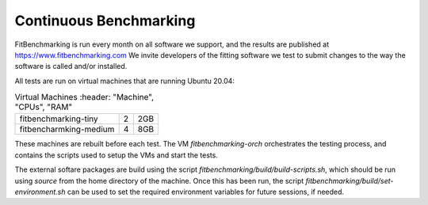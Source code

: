 #######################
Continuous Benchmarking
#######################

FitBenchmarking is run every month on all software we support, and the
results are published at https://www.fitbenchmarking.com
We invite developers of the fitting software we test to submit changes to the
way the software is called and/or installed.

All tests are run on virtual machines that are running Ubuntu 20.04:

.. csv-table:: Virtual Machines
	       :header: "Machine", "CPUs", "RAM"

   "fitbenchmarking-tiny", "2", "2GB"
   "fitbencharmking-medium", "4", "8GB"
   
These machines are rebuilt before each test.  The VM `fitbenchmarking-orch`
orchestrates the testing process, and contains the scripts used to setup
the VMs and start the tests.

The external softare packages are build using the script
`fitbenchmarking/build/build-scripts.sh`,
which should be run using  `source` from the home directory of the machine.
Once this has been run, the script `fitbenchmarking/build/set-environment.sh`
can be used to set the required environment variables for future sessions, if
needed.








